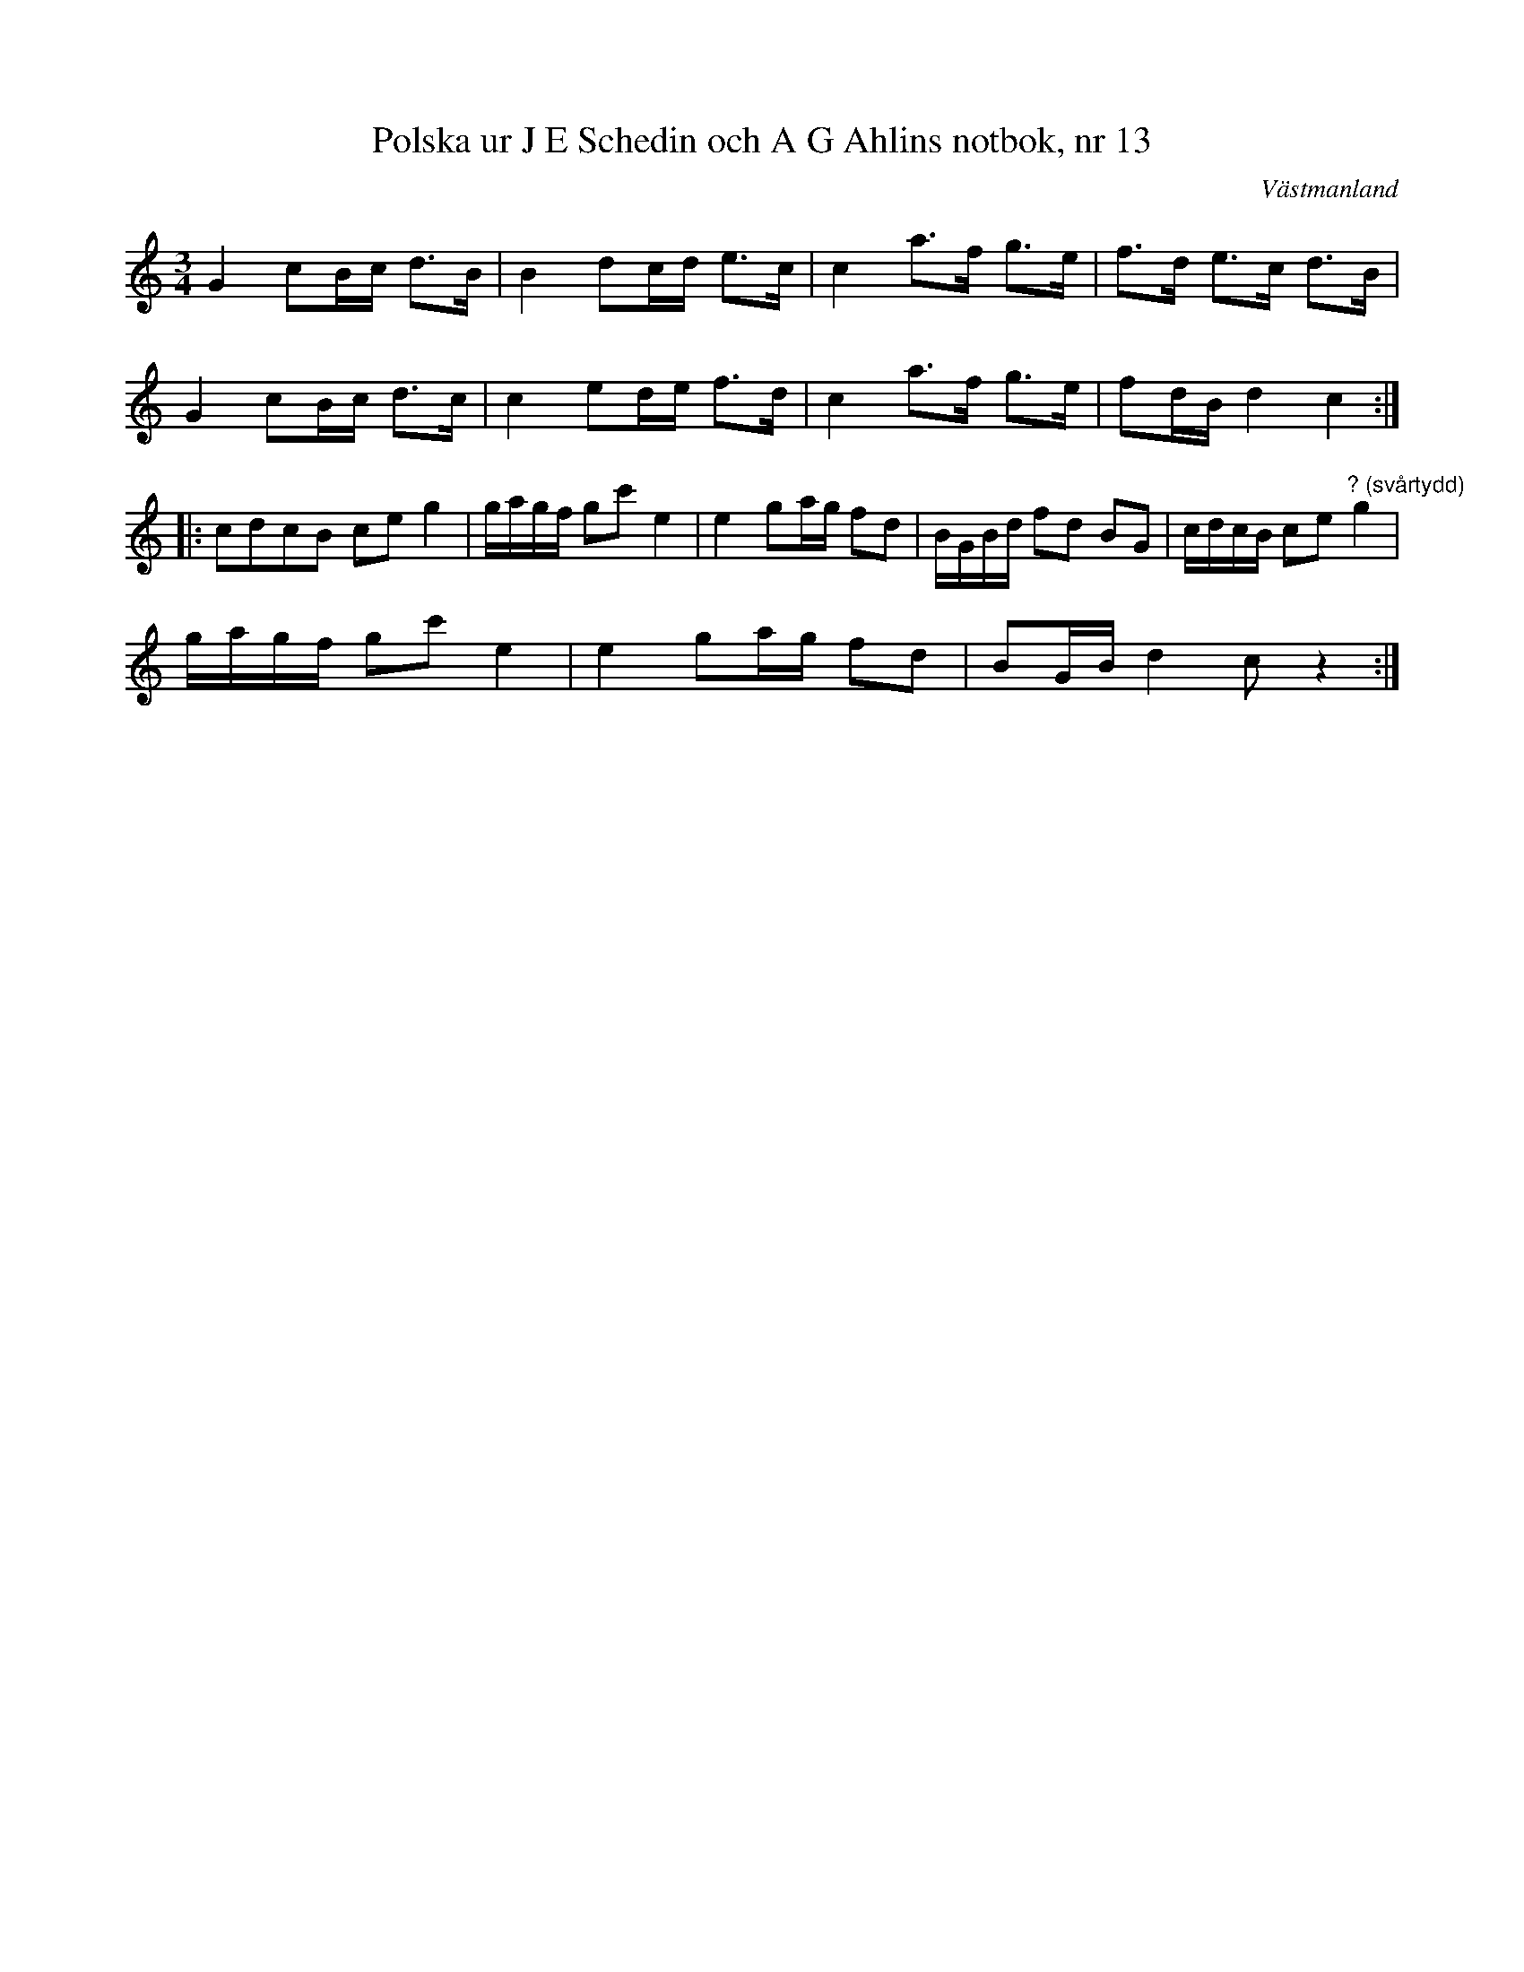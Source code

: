 %%abc-charset utf-8

X: 1
T: Polska ur J E Schedin och A G Ahlins notbok, nr 13
O: Västmanland
B: http://www.smus.se/earkiv/fmk/browselarge.php?lang=sw&katalogid=Vs+2&bildnr=00008
R: Polska
Z: Nils L
M: 3/4
L: 1/8
K: C
G2 cB/c/ d>B | B2 dc/d/ e>c | c2 a>f g>e | f>d e>c d>B | 
G2 cB/c/ d>c | c2 ed/e/ f>d | c2 a>f g>e | fd/B/ d2 c2 ::
cdcB ce g2 | g/a/g/f/ gc' e2 | e2 ga/g/ fd | B/G/B/d/ fd BG | c/d/c/B/ ce "^? (svårtydd)"g2 |
g/a/g/f/ gc' e2 | e2 ga/g/ fd | BG/B/ d2 c z2 :|

